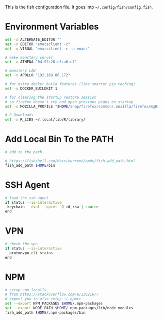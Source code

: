 #+BEGIN_COMMENT
.. title: config.fish The Fish Configuration
.. slug: configfish-the-fish-configuration
.. date: 2023-06-22 13:14:19 UTC-07:00
.. tags: configuration
.. category: 
.. link: 
.. description: The fish configuration file.
.. type: text
.. status: 
.. updated: 

#+END_COMMENT
#+OPTIONS: ^:{}
#+TOC: headlines 2

#+begin_src sh :tangle ../dingehaufen/config.fish :exports none
<<environment>>

<<path>>

<<ssh-agent>>

<<vpn>>
#+end_src

This is the fish configuration file. It goes into ~~/.config/fish/config.fish~.

* Environment Variables

#+begin_src sh :noweb-ref environment
set -x ALTERNATE_EDITOR ""
set -x EDITOR "emacsclient -c"
set -x VISUAL "emacsclient -c -a emacs"

# wake monstery server
set -x ATHENA "04:92:26:c3:a6:c7"

# monstery LAN
set -x APOLLO "192.168.86.172"

# for extra docker build features (like smarter pip caching)
set -x DOCKER_BUILDKIT 1

# for clearing the startup restore session
# so firefox doesn't try and open previous pages on startup
set -x MOZILLA_PROFILE "$HOME/snap/firefox/common/.mozilla/firefox/mg8ry5cl.default"

# R Downloads
set -x R_LIBS ~/.local/lib/R/library/
#+end_src

* Add Local Bin To the PATH

#+begin_src sh :noweb-ref path
# add to the path

# https://fishshell.com/docs/current/cmds/fish_add_path.html
fish_add_path $HOME/bin
#+end_src

* SSH Agent

#+begin_src sh :noweb-ref
# load the ssh-agent
if status --is-interactive
 keychain --eval --quiet -Q id_rsa | source
end
#+end_src

* VPN

#+begin_src sh :noweb-ref vpn
# check the vpn
if status --is-interactive
  protonvpn-cli status
end
#+end_src

* NPM

#+begin_src sh :noweb-ref npm
# setup npm locally
# from https://stackoverflow.com/a/13021677
# expect you to also setup ~/.npmrc
set --export NPM_PACKAGES $HOME/.npm-packages
set --export NODE_PATH $HOME/.npm-packages/lib/node_modules
fish_add_path $HOME/.npm-packages/bin
#+end_src

